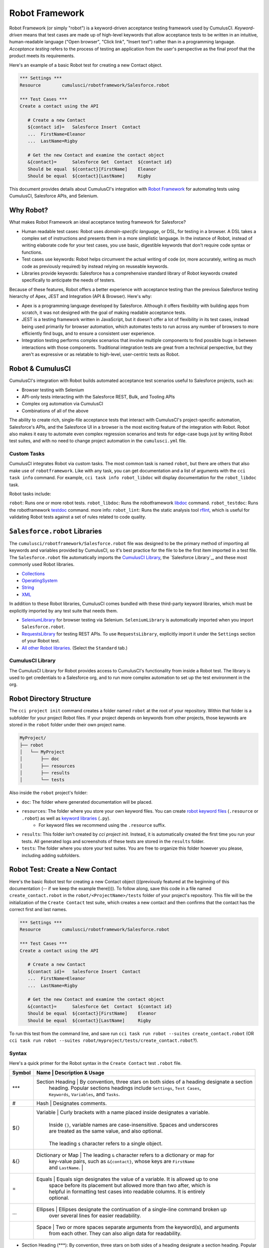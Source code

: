 ===============
Robot Framework
===============

Robot Framework (or simply "robot") is a keyword-driven acceptance testing framework used by CumulusCI. *Keyword-driven* means that test cases are made up of high-level keywords that allow acceptance tests to be written in an intuitive, human-readable language ("Open browser", "Click link", "Insert text") rather than in a programming language. *Acceptance testing* refers to the process of testing an application from the user's perspective as the final proof that the product meets its requirements.

Here's an example of a basic Robot test for creating a new Contact object.

.. code-block:: robotframework

   *** Settings ***
   Resource        cumulusci/robotframework/Salesforce.robot

   *** Test Cases ***
   Create a contact using the API

      # Create a new Contact
      ${contact id}=   Salesforce Insert  Contact
      ...  FirstName=Eleanor
      ...  LastName=Rigby

      # Get the new Contact and examine the contact object
      &{contact}=      Salesforce Get  Contact  ${contact id}
      Should be equal  ${contact}[FirstName]    Eleanor
      Should be equal  ${contact}[LastName]     Rigby

.. We're still missing something in this intro. The updated info on tasks fits better two sections down in "Robot & CumulusCI". Meantime, there's no solid segue from introducing this example and moving onto "Why Robot". Discuss with Bryan O. about whether we should include example here. (It knocks the rhythm off the intro, but his point about first example popping up on line 100 is 100% valid.)

This document provides details about CumulusCI's integration with `Robot Framework <http://robotframework.org>`_ for automating tests using CumulusCI, Salesforce APIs, and Selenium. 


Why Robot?
----------

What makes Robot Framework an ideal acceptance testing framework for Salesforce?

* Human readable test cases: Robot uses *domain-specific language*, or DSL, for testing in a browser. A DSL takes a complex set of instructions and presents them in a more simplistic language. In the instance of Robot, instead of writing elaborate code for your test cases, you use basic, digestible keywords that don't require code syntax or functions.
* Test cases use keywords: Robot helps circumvent the actual writing of code (or, more accurately, writing as much code as previously required) by instead relying on reuseable keywords.
* Libraries provide keywords: Salesforce has a comprehensive standard library of Robot keywords created specifically to anticipate the needs of testers.

Because of these features, Robot offers a better experience with acceptance testing than the previous Salesforce testing hierarchy of Apex, JEST and Integration (API & Browser). Here's why:

* Apex is a programming language developed by Salesforce. Although it offers flexibility with building apps from scratch, it was not designed with the goal of making readable acceptance tests.
* JEST is a testing framework written in JavaScript, but it doesn't offer a lot of flexibility in its test cases, instead being used primarily for browser automation, which automates tests to run across any number of browsers to more efficiently find bugs, and to ensure a consistent user experience.
* Integration testing performs complex scenarios that involve multiple components to find possible bugs in between interactions with those components. Traditional integration tests are great from a technical perspective, but they aren't as expressive or as relatable to high-level, user-centric tests as Robot. 



Robot & CumulusCI
-----------------
 
CumulusCI's integration with Robot builds automated acceptance test scenarios useful to Salesforce projects, such as:
 
* Browser testing with Selenium
* API-only tests interacting with the Salesforce REST, Bulk, and Tooling APIs
* Complex org automation via CumulusCI
* Combinations of all of the above
 
The ability to create rich, single-file acceptance tests that interact with CumulusCI's project-specific automation, Salesforce's APIs, and the Salesforce UI in a browser is the most exciting feature of the integration with Robot. Robot also makes it easy to automate even complex regression scenarios and tests for edge-case bugs just by writing Robot test suites, and with no need to change project automation in the ``cumulusci.yml`` file.


Custom Tasks
^^^^^^^^^^^^

CumulusCI integrates Robot via custom tasks. The most common task is named ``robot``, but there are others that also make use of ``robotframework``. Like with any task, you can get documentation and a list of arguments with the ``cci task info`` command. For example, ``cci task info robot_libdoc`` will display documentation for the ``robot_libdoc`` task.

Robot tasks include:

``robot``: Runs one or more robot tests.
``robot_libdoc``: Runs the robotframework `libdoc <http://robotframework.org/robotframework/latest/RobotFrameworkUserGuide.html#library-documentation-tool-libdoc>`_ command.
``robot_testdoc``: Runs the robotframework `testdoc <http://robotframework.org/robotframework/latest/RobotFrameworkUserGuide.html#test-data-documentation-tool-testdoc>`_ command.
more info: 
``robot_lint``: Runs the static analysis tool `rflint <https://github.com/boakley/robotframework-lint/>`_, which is useful for validating Robot tests against a set of rules related to code quality.



``Salesforce.robot`` Libraries
------------------------------

The ``cumulusci/robotframework/Salesforce.robot`` file was designed to be the primary method of importing all keywords and variables provided by CumulusCI, so it's best practice for the file to be the first item imported in a test file. The ``Salesforce.robot`` file automatically imports the `CumulusCI Library`_, the `Salesforce Library`_, and these most commonly used Robot libraries.
 
* `Collections <http://robotframework.org/robotframework/latest/libraries/Collections.html>`_
* `OperatingSystem <http://robotframework.org/robotframework/latest/libraries/OperatingSystem.html>`_
* `String <http://robotframework.org/robotframework/latest/libraries/String.html>`_
* `XML <http://robotframework.org/robotframework/latest/libraries/XML.html>`_
 
In addition to these Robot libraries, CumulusCI comes bundled with these third-party keyword libraries, which must be explicitly imported by any test suite that needs them.
 
* `SeleniumLibrary <http://robotframework.org/SeleniumLibrary/SeleniumLibrary.html>`_ for browser testing via Selenium. ``SeleniumLibrary`` is automatically imported when you import ``Salesforce.robot``.
* `RequestsLibrary <https://marketsquare.github.io/robotframework-requests/doc/RequestsLibrary.html>`_  for testing REST APIs. To use ``RequestsLibrary``, explicitly import it under the ``Settings`` section of your Robot test.
* `All other Robot libraries <https://robotframework.org/#libraries>`_. (Select the ``Standard`` tab.)



.. comment
   THIS IMPORTED VARIABLES SECTION SOUNDS LIKE IT COULD BE A PART OF ADVANCED ROBOT
..   
   Imported Variables
   ^^^^^^^^^^^^^^^^^^
..
   ...AND IF WE DO KEEP THIS IN, WE DEFINITELY NEED TO DISCUSS/BREAKDOWN THIS SECTION. IT'S ALL NEW TO ME.
..
   Here are the variable that are defined when Salesforce.robot is imported.
..
   All of the ones already mentioned in the existing robot.rst file (${BROWSER}, ${DEFAULT_BROWSER_SIZE}, ${IMPLICIT_WAIT},  ${SELENIUM_SPEED}, ${TIMEOUT})
   ${CHROME_BINARY}
   You can use this to define where to find the chrome binary, though it’s rare that you need to use this.
   ${ORG}
   automatically set by CumulusCI to be the name of your org (eg: if you do ‘cci task run robot --org dev’, ${ORG} will be set to “dev”
   ${faker}
   can be used to call faker methods (eg: ${faker.first_name()}). 
   This can be used to define test data in a *** Variables *** section.
   For a description of how to use this variable, see How to create fake test data with faker on confluence.
   We don’t need to go into a lot of detail on this, but a short paragraph might be useful. The way this works is that ${faker} represents an object of the Faker library. Any methods documented for that library can be called using robot frameworks extended variable syntax.
   It might be worth noting that this faker library is the same one used by snowfakery, which is another part of CumulusCI.


CumulusCI Library
^^^^^^^^^^^^^^^^^
 
The CumulusCI Library for Robot provides access to CumulusCI's functionality from inside a Robot test. The library is used to get credentials to a Salesforce org, and to run more complex automation to set up the test environment in the org.

.. MIGHT NEED A FEW MORE DETAILS HERE


.. PAGEOBJECTS LIBRARY TO BE LINKED HERE???


Robot Directory Structure
-------------------------
 
The ``cci project init`` command creates a folder named ``robot`` at the root of your repository. Within that folder is a subfolder for your project Robot files. If your project depends on keywords from other projects, those keywords are stored in the ``robot`` folder under their own project name.
 
.. code-block:: console
 
   MyProject/
   ├── robot
   │   └── MyProject
   │       ├── doc
   │       ├── resources
   │       ├── results
   │       └── tests
 
Also inside the ``robot`` project's folder:
 
* ``doc``: The folder where generated documentation will be placed.
* ``resources``: The folder where you store your own keyword files. You can create `robot keyword files <http://robotframework.org/robotframework/latest/RobotFrameworkUserGuide.html#creating-user-keywords>`_ (``.resource`` or ``.robot``) as well as `keyword libraries <http://robotframework.org/robotframework/latest/RobotFrameworkUserGuide.html#creating-test-libraries>`_ (``.py``). 
   * For keyword files we recommend using the ``.resource`` suffix.
* ``results``: This folder isn't created by `cci project init`. Instead, it is automatically created the first time you run your tests. All generated logs and screenshots of these tests are stored in the ``results`` folder.
* ``tests``: The folder where you store your test suites. You are free to organize this folder however you please, including adding subfolders.
 


Robot Test: Create a New Contact
--------------------------------

Here's the basic Robot test for creating a new Contact object (((previously featured at the beginning of this documentation (-- if we keep the example there)))). To follow along, save this code in a file named ``create_contact.robot`` in the ``robot/<ProjectName>/tests`` folder of your project's repository. This file will be the initialization of the ``Create Contact`` test suite, which creates a new contact and then confirms that the contact has the correct first and last names.

.. code-block:: robotframework

   *** Settings ***
   Resource        cumulusci/robotframework/Salesforce.robot

   *** Test Cases ***
   Create a contact using the API

      # Create a new Contact
      ${contact id}=   Salesforce Insert  Contact
      ...  FirstName=Eleanor
      ...  LastName=Rigby

      # Get the new Contact and examine the contact object
      &{contact}=      Salesforce Get  Contact  ${contact id}
      Should be equal  ${contact}[FirstName]    Eleanor
      Should be equal  ${contact}[LastName]     Rigby

.. TO DISCUSS: WHAT IS BEST PRACTICE? TO PRESUME USER IS WORKING FROM CURRENT DIRECTORY, OR PRESUME THAT THEY NEED TO RUN FROM TEST FOLDER BY DEFAULT?
To run this test from the command line, and save  run ``cci task run robot --suites create_contact.robot`` (OR ``cci task run robot --suites robot/myproject/tests/create_contact.robot``?).


Syntax
^^^^^^

Here's a quick primer for the Robot syntax in the ``Create Contact`` test ``.robot`` file.

.. NOT SURE IF TABLE EVEN WORKS BECAUSE MY FORMATTING FOR VSC ON THIS WORK COMPUTER IS *THE WORST*. THAT SAID, I ALSO MADE A BULLET LIST OF THIS TABLE BELOW, WHICH I THINK MIGHT WORK BETTER ANYWAY.

+--------+------+-----------------------------------------------------------------------------------------+
| Symbol | Name              | Description & Usage                                                        |
+========+======+=========================================================================================+
| ***    | Section Heading   | By convention, three stars on both sides of a heading designate a section  |
|        |                   | heading. Popular sections headings include ``Settings``, ``Test Cases``,   |
|        |                   | ``Keywords``, ``Variables``, and ``Tasks``.                                |
+--------+------+-----------------------------------------------------------------------------------------+
| #      | Hash              | Designates comments.                                                       |
+--------+------+-----------------------------------------------------------------------------------------+
| ${}    | Variable          | Curly brackets with a name placed inside designates a variable.            |
|        |                   |                                                                            |
|        |                   | Inside ``{}``, variable names are case-insensitive. Spaces and underscores |
|        |                   | are treated as the same value, and also optional.                          |
|        |                   |                                                                            | 
|        |                   | The leading ``$`` character refers to a single object.                     |
+--------+------+-----------------------------------------------------------------------------------------+
| &{}    | Dictionary or Map | The leading ``&`` character refers to a dictionary or map for              |
|        |                   |   key-value pairs, such as ``&{contact}``, whose keys are ``FirstName``    |
|        |                   |   and ``LastName``.                                |                       |
+--------+------+-----------------------------------------------------------------------------------------+
| =      | Equals            | Equals sign designates the value of a variable. It is allowed up to one    |
|        |                   | space before its placement but allowed more than two after, which is       |
|        |                   | helpful in formatting test cases into readable columns. It is entirely     |
|        |                   | optional.                                                                  |
+--------+------+-----------------------------------------------------------------------------------------+
| ...    | Ellipses          | Ellipses designate the continuation of a single-line command broken up     | 
|        |                   | over several lines for easier readability.                                 |
+--------+------+-----------------------------------------------------------------------------------------+
|        | Space             | Two or more spaces separate arguments from the keyword(s), and arguments   |
|        |                   | from each other. They can also align data for readability.                 |
+--------+------+-----------------------------------------------------------------------------------------+

.. BULLET LIST VERSION

* Section Heading (***): By convention, three stars on both sides of a heading designate a section heading. Popular section headings include ``Settings``, ``Test Cases``, ``Keywords``, ``Variables``, and ``Tasks``.
* Comments (``#``): Hashes designate comments.
* Variables (``{}``): Curly brackets with a name placed inside designates a variable.
   * Inside ``{}``, variable names are case-insensitive. Spaces and underscores are treated as the same value, and also optional.
   * The leading ``$`` character refers to a single object, such as ``${contact id}``. 
   * The leading ``&`` character refers to a dictionary or map for key-value pairs, such as ``&{contact}``, whose keys are ``FirstName`` and ``LastName``.
* Equals (``=``): Equals sign designates the value of a variable. It is allowed up to one space before its placement but allowed more than two after, which is helpful in formatting test cases into readable columns. It is entirely optional. 
* Ellipses (``...``): Ellipses designate the continuation of a single-line command broken up over several lines for easier readability.
* Spaces (`` ``): Two or more spaces separate arguments from the keyword(s), and arguments from each other. They can also align data for readability.

For more details on Robot syntax, visit the official `Robot syntax documentation <http://robotframework.org/robotframework/2.9.2/RobotFrameworkUserGuide.html#test-data-syntax>`_.



Settings
^^^^^^^^

The Settings section of the ``.robot`` file sets up the entire test suite. By including the resource ``cumulusci/robotframework/Salesforce.robot``, which comes with CumulusCI, we inherit useful configuration and keywords for Salesforce testing automatically.

.. THINGS THAT GO IN SETTINGS: SETUPS/TEARDOWNS, DOCUMENTATION, TAGS. (SORRY, STILL NEEDS TO BE WRITTEN. THIS HAS BECOME QUITE THE REFERENCE DOC.)


Test Cases
^^^^^^^^^^

The ``Test Cases`` section of the ``.robot`` file is where test cases are stored. To write a test case, its name is the first line of the code block, and placed in the far left margin of the test code block. All indented text under the test case name is the body of the test case. You can have multiple test cases under the ``Test Case`` section, but each test case must start in the left margin.

The keywords in the test cases are separated by two or more spaces from arguments. In this example, thanks to the ``Resource`` called in the ``Settings`` sections, we use keywords already stored within CumulusCI’s Salesforce library.

* ``Salesforce Insert`` is a keyword that creates a new Contact object to insert inside Contacts, and is being given arguments for the Salesforce field names ``FirstName`` and ``LastName``.
* ``Salesforce Get`` is a keyword that retrieves an object based on its ID, in this example the Contact object. 
* ``Should Be Equal`` is a built-in keyword for comparing objects, in this example the ``FirstName`` and ``LastName`` fields of the Contact object.



Suite Setup/Teardown
--------------------

.. NEED TO REWRITE THIS SECTION TO INCLUDE SETUP
..
When an object is created via the API, that object continues to live on in the org even after the test dies. That's why it's best practice to delete objects that were created at the end of a test run. This example shows how to do that using ``Suite Teardown``.
..
FIX THIS
.. ``Salesforce Insert`` is designed to keep track of the IDs of the objects created, ``Delete session records`` deletes those objects.
This is the previous ``Create Contact`` test case with ``Suite Teardown`` placed under the ``Settings`` section. The ``records`` in the ``delete session records`` keyword refer to any data records created by the ``Salesforce Insert`` keyword. This makes it possible to create and later clean up temporary data used for a test.

.. comment
   WHEN SOMETHING RUNS IN A SETUP/TEARDOWN, IT RUNS WHETHER OR NOT THE TEST PASSES OR FAILS
   SETUP AND TEARDOWN DESIGNED TO ACCEPT A SINGLE KEYWORD AS AN ARGUMENT
   SO TWO CHOICES: CREATE A CUSTOM KEYWORD, OR USE ``RUN KEYWORDS`` TO RUN EXISTING

.. code-block:: robotframework

   *** Settings ***
   Resource        cumulusci/robotframework/Salesforce.robot
   Suite Teardown  Delete session records

   *** Test Cases ***
   Create a contact using the API

      # Create a new Contact
      ${contact id}=   Salesforce Insert  Contact
      ...  FirstName=Eleanor
      ...  LastName=Rigby

      # Get the new Contact and examine the contact object
      &{contact}=      Salesforce Get  Contact  ${contact id}
      Should be equal  ${contact}[FirstName]    Eleanor
      Should be equal  ${contact}[LastName]     Rigby




Generate Fake Data with Faker
-----------------------------

Rather than require a user to hard-code test data for Robot tests, CumulusCI makes it simpler to generate the data you need with the ``get fake data`` keyword, which comes from the Faker library already installed with CumulusCI. ``Get fake data`` does much more than just return random strings; it generates strings in an appropriate format. We can ask it for a name, address, date, phone number, credit card number, and so on, and the data it returns will be in the proper format for acceptance testing.

Since the new ``Contact`` name is going to be random in this updated example, we can’t hard-code an assertion on the name of the created contact. Instead, for illustrative purposes, this test simply logs the contact name. 

.. code-block:: robotframework

   *** Settings ***
   Resource        cumulusci/robotframework/Salesforce.robot
   Suite Teardown  Delete session records

   *** Test Cases ***
   Create a contact with a generated name
      [Teardown]       Delete session records
      
      # Generate a name to use for our contact
      ${first name}=   Get fake data  first_name
      ${last name}=    Get fake data  last_name

      # Create a new Contact
      ${contact id}=   Salesforce Insert  Contact
      ...  FirstName=${first name}
      ...  LastName=${last name}

      # Get the new Contact and add their name to the log
      &{contact}=      Salesforce Get  Contact  ${contact id}
      Log  Contact name: ${contact}[Name]


.. STILL NEEDS TO BE WRITTEN:
.. IN THIS TEST LOG MEANS THAT Robot creates a file called log.html in the Results folder. (It's in its own folder to make it easier to find and delete.)  Inside this doc are the results of the keyword tests. LOG TO CONSOLE not only saves the log but logs the data to console.



Create Custom Keywords
----------------------

Because Robot uses domain-specific language, you can create your own custom keywords specific to your project's needs. This example shows how to move the creation of a test ``Contact`` into a keyword, which can then be used as a setup in multiple tests. 

Test cases and keywords has the concept of settings specified by square brackets. This is how Robot knows you're not referring to keyword but rather a test case setting. So test cases can have their own individual setups, teardowns, documentation, returns.

.. code-block:: robotframework

   *** Settings ***
   Resource        cumulusci/robotframework/Salesforce.robot
   Suite Teardown  Delete session records

   *** Test Cases ***
   Example of using a custom keyword in a setup step
      [Setup]      Create a test contact

      # Get the new Contact and add their name to the log
      &{contact}=      Salesforce Get  Contact  ${contact id}
      Log  Contact name: ${contact}[Name]

   *** Keywords ***
   Create a test contact
      [Documentation]  Create a temporary contact and return contact object
      [Return]         ${contact}

      # Generate a name to use for our contact
      ${first name}=   Get fake data  first_name
      ${last name}=    Get fake data  last_name

      # Create a new Contact
      ${contact id}=   Salesforce Insert  Contact
      ...  FirstName=${first name}
      ...  LastName=${last name}

      # Fetch the contact object to be returned
      &{contact} = Salesforce Get Contact ${contact_id}



Use a Resource File
-------------------

Now that you know how to create a custom keyword that is reusable within a test file, you can build up a body of custom keywords to be shared project-wide by creating a resource file.

A resource file is similar to a normal test suite file, except there are no tests, only references to your project's personal library of custom keywords.

First, create a new file in ``robot/<ProjectName>/resources/<ProjectName>.robot``. Along with moving the ``Keywords`` section you used in the previous example to this file, you must also import ``Salesforce.robot`` because that is where the Faker library is defined.

.. code-block:: robotframework

   *** Settings ***
   Resource        cumulusci/robotframework/Salesforce.robot

   *** Keywords ***
   Create a test contact
      [Documentation]  Create a temporary contact and return the id
      [Return]         ${contact id}

      # Generate a name to use for our contact
      ${first name}=   Get fake data  first_name
      ${last name}=    Get fake data  last_name

      # Create a new Contact
      ${contact id}=   Salesforce Insert  Contact
      ...  FirstName=${first name}
      ...  LastName=${last name}

Next, remove the ``Keywords`` section from the ``Create Contact`` test case. Under the ``Settings`` section add an import statement referring to your resource file.

.. code-block:: robotframework

   *** Settings ***
   Resource        cumulusci/robotframework/Salesforce.robot
   Resource        <ProjectName>/resources/<ProjectName>.robot

   Suite Teardown  Delete session records

   *** Test Cases ***
   Example of using a custom keyword in a setup step
      [Setup]      Create a test contact

      # Get the new Contact and add their name to the log
      &{contact}=      Salesforce Get  Contact  ${contact id}
      Log  Contact name: ${contact}[Name]

.. note::
   Variables defined in resource files are accessible to all tests in a suite that imports the resource file.     



Simple Browser Test
-------------------

Now that you know how to create objects using the API, let's explore how to use those objects in a browser test.

This example test uses ``Suite Setup`` to call the ``Open test browser`` keyword. When the browser opens, the test case takes a screenshot, which is important for debugging failures. Suite Teardown then calls the ``Delete records and close browser`` keyword to complete the test. These simple yet foundational steps are essential to effective browser testing with Robot.

.. code-block:: robotframework

   *** Settings ***
   Resource        cumulusci/robotframework/Salesforce.robot

   Suite Setup     Open test browser
   Suite Teardown  Delete records and close browser

   *** Test Cases ***
   Take screenshot of landing page
      Capture page screenshot

The keywords in this Robot test are stored inside CumulusCI’s Salesforce library. ``Open test browser`` comes from the ``Salesforce.robot`` file, and it does so much more than open the browser. For example, it logs the user into their org, and it uses the browser defined by the ${BROWSER} variable rather than requiring a test what browser is to be used.

.. note::

   Variables can be set in cumulusci.yml, or specified with the ``vars`` option under the robot task. For example, ${BROWSER} defaults to "chrome" but it can be set to "firefox". 
   
   To set the browser to Firefox in the ``cumulusci.yml`` file:
 
      .. code-block:: robot
      
      tasks:
         robot:
            options:
            vars:
               - BROWSER:firefox

   To set the browser to Firefox from the command line *for a single test run*, call ``cci task run robot --vars BROWSER:firefox``. 



Combine API Keywords and Browser Tests
--------------------------------------

In Robot, API and browser keywords can be used together, which gives the user options for building more elaborate acceptance tests. In this example, we build upon the original ``Create Contact`` test by creating a contact, opening up the browser to see that the contact appears in a list of contacts, taking a screenshot of the list, then deleting all new records created during the test run, and closing the browser.

.. code-block:: robotframework

   *** Settings ***
   Resource        cumulusci/robotframework/Salesforce.robot

   Suite Setup     Open test browser
   Suite Teardown  Delete records and close browser

   *** Test Cases ***
   Take screenshot of list of contacts
      [Setup]  Create a test contact

      Go to object home  Contact
      Capture page screenshot

   *** Keywords ***
   Create a test contact
      [Documentation]  Create a temporary contact and return the id
      [Return]         ${contact id}

      # Generate a name to use for our contact
      ${first name}=   Get fake data  first_name
      ${last name}=    Get fake data  last_name

      # Create a new Contact
      ${contact id}=   Salesforce Insert  Contact
      ...  FirstName=${first name}
      ...  LastName=${last name}


Run Keywords
------------

.. INTEGRATE THIS INTO BROWSER TEST???

Suite setups and teardowns are designed to call a single keyword. However, the `Run keywords <http://robotframework.org/robotframework/latest/libraries/BuiltIn.html#Run%20Keywords>`_ keyword can run other keywords, which makes it a breeze to call multiple keywords in a single setup or teardown, or anywhere else in the Robot test. For example, the ``Create Contact`` test is simplified further.

.. code-block:: robotframework

   *** Settings ***
   Suite Setup     Run keywords
   ...             Open test browser
   ...             AND  create a test contact

``AND`` must be capitalized in order for ``Run keywords`` to call each keyword. Also, notice how the ``...`` notation can be used to make the code more readable.


.. FINAL EXAMPLE -- RUN ALL TESTS IN ROBOT FOLDER 
   ADD TAGS TO DIFFERENT FILES W/ API VS UI DESIGNATIONS, LOG WILL SHOW PASS/FAIL